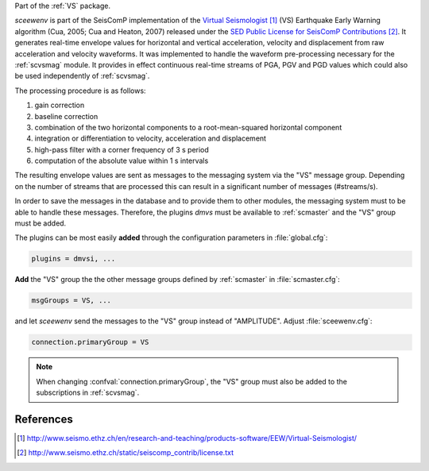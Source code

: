 Part of the :ref:`VS` package.

*sceewenv* is part of the SeisComP implementation of the
`Virtual Seismologist`_ (VS) Earthquake
Early Warning algorithm (Cua, 2005; Cua and Heaton, 2007) released
under the `SED Public License for SeisComP Contributions`_. It generates
real-time envelope values for horizontal and vertical acceleration, velocity and
displacement from raw acceleration and velocity waveforms. It was implemented
to handle the waveform pre-processing necessary for the :ref:`scvsmag` module.
It provides in effect continuous real-time streams of PGA, PGV and PGD values which
could also be used independently of :ref:`scvsmag`.

The processing procedure is as follows:

#. gain correction
#. baseline correction
#. combination of the two horizontal components to a root-mean-squared horizontal component
#. integration or differentiation to velocity, acceleration and displacement
#. high-pass filter with a corner frequency of 3 s period
#. computation of the absolute value within 1 s intervals

The resulting envelope values are sent as messages to the messaging system via the
"VS" message group. Depending on the number of streams that are processed this can
result in a significant number of messages (#streams/s).

In order to save the messages in the database and to provide them to other modules, 
the messaging system must to be able to handle these messages. Therefore, the plugins 
*dmvs* must be available to :ref:`scmaster` and the "VS" group must be added.

The plugins can be most easily **added** through the configuration parameters
in :file:`global.cfg`:

.. code-block:: sh

   plugins = dmvsi, ...

**Add** the "VS" group the the other message groups defined by :ref:`scmaster` in :file:`scmaster.cfg`:

.. code-block:: sh

   msgGroups = VS, ...

and let *sceewenv* send the messages to the "VS" group instead of "AMPLITUDE".
Adjust :file:`sceewenv.cfg`:

.. code-block:: sh

   connection.primaryGroup = VS

.. note::

   When changing :confval:`connection.primaryGroup`, the "VS" group must also be
   added to the subscriptions in :ref:`scvsmag`.

References
==========

.. target-notes::

.. _`Virtual Seismologist` : http://www.seismo.ethz.ch/en/research-and-teaching/products-software/EEW/Virtual-Seismologist/
.. _`SED Public License for SeisComP Contributions` : http://www.seismo.ethz.ch/static/seiscomp_contrib/license.txt
